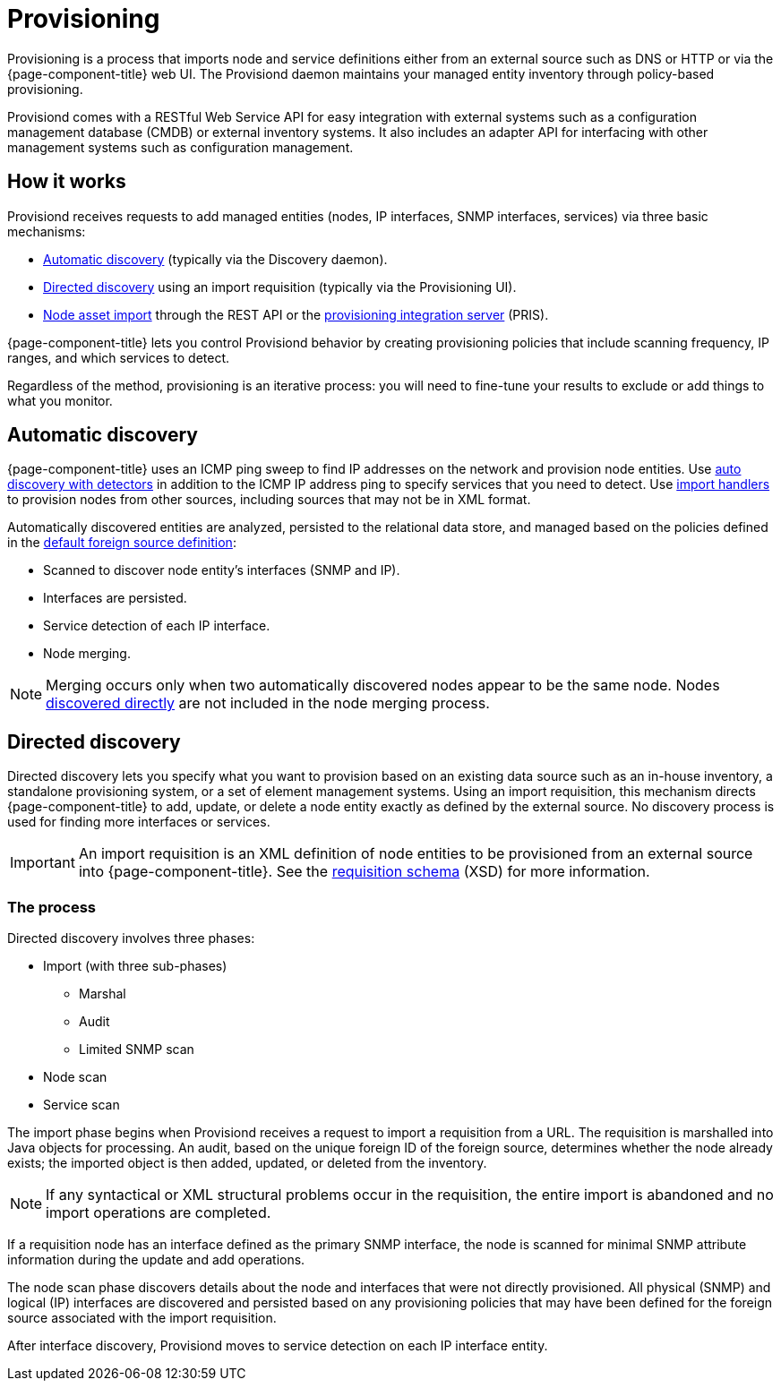 
[[ga-provisioning-introduction]]
= Provisioning

Provisioning is a process that imports node and service definitions either from an external source such as DNS or HTTP or via the {page-component-title} web UI.
The Provisiond daemon maintains your managed entity inventory through policy-based provisioning.

Provisiond comes with a RESTful Web Service API for easy integration with external systems such as a configuration management database (CMDB) or external inventory systems.
It also includes an adapter API for interfacing with other management systems such as configuration management.

[[provisioning-works]]
== How it works

Provisiond receives requests to add managed entities (nodes, IP interfaces, SNMP interfaces, services) via three basic mechanisms:

* xref:provisioning/auto-discovery.adoc[Automatic discovery] (typically via the Discovery daemon).
* xref:provisioning/directed-discovery.adoc[Directed discovery] using an import requisition (typically via the Provisioning UI).
* xref:development:rest/nodes.adoc[Node asset import] through the REST API or the https://docs.opennms.com/pris/1.2.0/index.html[provisioning integration server] (PRIS).

{page-component-title} lets you control Provisiond behavior by creating provisioning policies that include scanning frequency, IP ranges, and which services to detect.

Regardless of the method, provisioning is an iterative process: you will need to fine-tune your results to exclude or add things to what you monitor.

[[discovery-auto]]
== Automatic discovery

{page-component-title} uses an ICMP ping sweep to find IP addresses on the network and provision node entities.
Use <<provisioning/auto-discovery.adoc#ga-provisioning-auto-discovery-detectors, auto discovery with detectors>> in addition to the ICMP IP address ping to specify services that you need to detect.
Use xref:reference:provisioning/handlers/introduction.adoc#import-handlers[import handlers] to provision nodes from other sources, including sources that may not be in XML format.

Automatically discovered entities are analyzed, persisted to the relational data store, and managed based on the policies defined in the <<provisioning/getting-started.adoc#foreign-source-definition, default foreign source definition>>:

* Scanned to discover node entity’s interfaces (SNMP and IP).
* Interfaces are persisted.
* Service detection of each IP interface.
* Node merging.

NOTE: Merging occurs only when two automatically discovered nodes appear to be the same node.
Nodes <<provisioning/directed-discovery.adoc#discovery-directed, discovered directly>> are not included in the node merging process.

[[discovery-directed]]
== Directed discovery

Directed discovery lets you specify what you want to provision based on an existing data source such as an in-house inventory, a standalone provisioning system, or a set of element management systems.
Using an import requisition, this mechanism directs {page-component-title} to add, update, or delete a node entity exactly as defined by the external source.
No discovery process is used for finding more interfaces or services.

IMPORTANT: An import requisition is an XML definition of node entities to be provisioned from an external source into {page-component-title}.
See the https://xmlns.opennms.org/xsd/config/model-import[requisition schema] (XSD) for more information.

=== The process

Directed discovery involves three phases:

* Import (with three sub-phases)
** Marshal
** Audit
** Limited SNMP scan
* Node scan
* Service scan

The import phase begins when Provisiond receives a request to import a requisition from a URL.
The requisition is marshalled into Java objects for processing.
An audit, based on the unique foreign ID of the foreign source, determines whether the node already exists; the imported object is then added, updated, or deleted from the inventory.

NOTE: If any syntactical or XML structural problems occur in the requisition, the entire import is abandoned and no import operations are completed.

If a requisition node has an interface defined as the primary SNMP interface, the node is scanned for minimal SNMP attribute information during the update and add operations.

The node scan phase discovers details about the node and interfaces that were not directly provisioned.
All physical (SNMP) and logical (IP) interfaces are discovered and persisted based on any provisioning policies that may have been defined for the foreign source associated with the import requisition.

After interface discovery, Provisiond moves to service detection on each IP interface entity.

